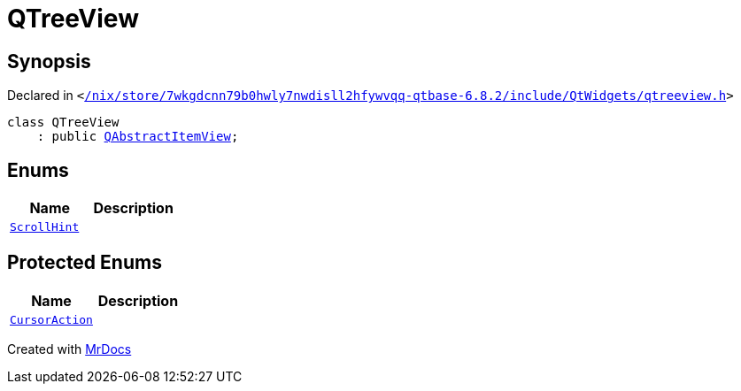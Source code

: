 [#QTreeView]
= QTreeView
:relfileprefix: 
:mrdocs:


== Synopsis

Declared in `&lt;https://github.com/PrismLauncher/PrismLauncher/blob/develop//nix/store/7wkgdcnn79b0hwly7nwdisll2hfywvqq-qtbase-6.8.2/include/QtWidgets/qtreeview.h#L19[&sol;nix&sol;store&sol;7wkgdcnn79b0hwly7nwdisll2hfywvqq&hyphen;qtbase&hyphen;6&period;8&period;2&sol;include&sol;QtWidgets&sol;qtreeview&period;h]&gt;`

[source,cpp,subs="verbatim,replacements,macros,-callouts"]
----
class QTreeView
    : public xref:QAbstractItemView.adoc[QAbstractItemView];
----

== Enums
[cols=2]
|===
| Name | Description 

| xref:QAbstractItemView/ScrollHint.adoc[`ScrollHint`] 
| 

|===

== Protected Enums
[cols=2]
|===
| Name | Description 

| xref:QAbstractItemView/CursorAction.adoc[`CursorAction`] 
| 

|===




[.small]#Created with https://www.mrdocs.com[MrDocs]#
